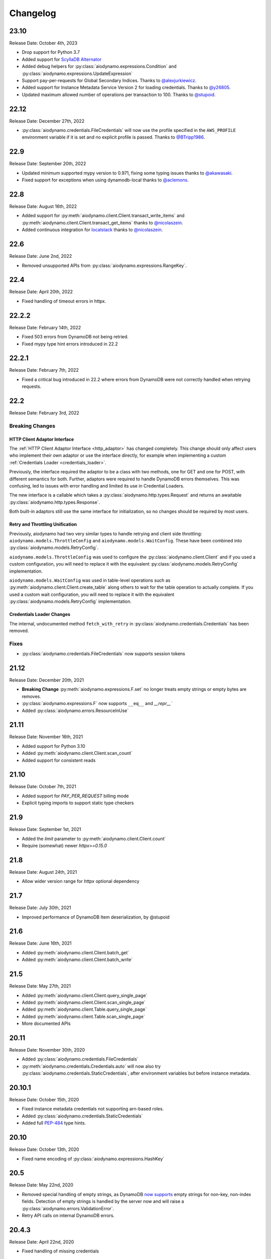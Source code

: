 Changelog
=========

23.10
-----

Release Date: October 4th, 2023

* Drop support for Python 3.7
* Added support for `ScyllaDB Alternator <https://www.scylladb.com/alternator/>`_
* Added debug helpers for :py:class:`aiodynamo.expressions.Condition` and :py:class:`aiodynamo.expressions.UpdateExpression`
* Support pay-per-requests for Global Secondary Indices. Thanks to `@alexjurkiewicz <https://github.com/alexjurkiewicz>`_.
* Added support for Instance Metadata Service Version 2 for loading credentials. Thanks to `@y26805 <https://github.com/y26805>`_.
* Updated maximum allowed number of operations per transaction to 100. Thanks to `@stupoid <https://github.com/stupoid>`_.

22.12
-----

Release Date: December 27th, 2022

* :py:class:`aiodynamo.credentials.FileCredentials` will now use the profile specified in the ``AWS_PROFILE`` environment
  variable if it is set and no explicit profile is passed. Thanks to `@BTripp1986 <https://github.com/BTripp1986>`_.

22.9
----

Release Date: September 20th, 2022

* Updated minimum supported mypy version to 0.971, fixing some typing issues thanks to `@akawasaki  <https://github.com/akawasaki>`_.
* Fixed support for exceptions when using dynamodb-local thanks to `@aclemons <https://github.com/aclemons>`_.

22.8
----

Release Date: August 16th, 2022

* Added support for :py:meth:`aiodynamo.client.Client.transact_write_items` and :py:meth:`aiodynamo.client.Client.transact_get_items`
  thanks to `@nicolaszein <https://github.com/nicolaszein>`_.
* Added continuous integration for `localstack <https://github.com/localstack/localstack>`_ thanks to `@nicolaszein <https://github.com/nicolaszein>`_.

22.6
----

Release Date: June 2nd, 2022

* Removed unsupported APIs from :py:class:`aiodynamo.expressions.RangeKey`.

22.4
----

Release Date: April 20th, 2022

* Fixed handling of timeout errors in httpx.

22.2.2
------

Release Date: February 14th, 2022

* Fixed 503 errors from DynamoDB not being retried.
* Fixed mypy type hint errors introduced in 22.2

22.2.1
------

Release Date: February 7th, 2022

* Fixed a critical bug introduced in 22.2 where errors from DynamoDB were not
  correctly handled when retrying requests.

22.2
----

Release Date: February 3rd, 2022

Breaking Changes
~~~~~~~~~~~~~~~~

HTTP Client Adaptor Interface
*****************************

The :ref:`HTTP Client Adaptor Interface <http_adaptor>` has changed completely.
This change should only affect users who implement their own adaptor or use the interface
directly, for example when implementing a custom :ref:`Credentials Loader <credentials_loader>`.

Previously, the interface required the adaptor to be a class with two methods, one for GET and one for POST,
with different semantics for both. Further, adaptors were required to handle DynamoDB errors themselves.
This was confusing, led to issues with error handling and limited its use in Credential Loaders.

The new interface is a callable which takes a :py:class:`aiodynamo.http.types.Request` and returns an awaitable
:py:class:`aiodynamo.http.types.Response`.

Both built-in adaptors still use the same interface for initialization, so no changes should be required by
most users.

Retry and Throttling Unification
********************************

Previously, aiodynamo had two very similar types to handle retrying and client side throttling:
``aiodynamo.models.ThrottleConfig`` and ``aiodynamo.models.WaitConfig``. These have been combined
into :py:class:`aiodynamo.models.RetryConfig`.

``aiodynamo.models.ThrottleConfig`` was used to configure the :py:class:`aiodynamo.client.Client`
and if you used a custom configuration, you will need to replace it with the equivalent :py:class:`aiodynamo.models.RetryConfig`
implementation.

``aiodynamo.models.WaitConfig`` was used in table-level operations such as :py:meth:`aiodynamo.client.Client.create_table`
along others to wait for the table operation to actually complete. If you used a custom wait configuration,
you will need to replace it with the equivalent :py:class:`aiodynamo.models.RetryConfig` implementation.

Credentials Loader Changes
**************************

The internal, undocumented method ``fetch_with_retry`` in :py:class:`aiodynamo.credentials.Credentials` has
been removed.

Fixes
~~~~~

* :py:class:`aiodynamo.credentials.FileCredentials` now supports session tokens

21.12
-----

Release Date: December 20th, 2021

* **Breaking Change** :py:meth:`aiodynamo.expressions.F.set` no longer treats empty strings or empty bytes are removes.
* :py:class:`aiodynamo.expressions.F` now supports ``__eq__`` and `__repr__``
* Added :py:class:`aiodynamo.errors.ResourceInUse`

21.11
-----

Release Date: November 16th, 2021

* Added support for Python 3.10
* Added :py:meth:`aiodynamo.client.Client.scan_count`
* Added support for consistent reads

21.10
-----

Release Date: October 7th, 2021

* Added support for `PAY_PER_REQUEST` billing mode
* Explicit typing imports to support static type checkers


21.9
----

Release Date: September 1st, 2021

* Added the `limit` parameter to :py:meth:`aiodynamo.client.Client.count`
* Require (somewhat) newer `httpx>=0.15.0`

21.8
----

Release Date: August 24th, 2021

* Allow wider version range for `httpx` optional dependency

21.7
----

Release Date: July 30th, 2021

* Improved performance of DynamoDB Item deserialization, by @stupoid

21.6
----

Release Date: June 16th, 2021

* Added :py:meth:`aiodynamo.client.Client.batch_get`
* Added :py:meth:`aiodynamo.client.Client.batch_write`

21.5
----

Release Date: May 27th, 2021

* Added :py:meth:`aiodynamo.client.Client.query_single_page`
* Added :py:meth:`aiodynamo.client.Client.scan_single_page`
* Added :py:meth:`aiodynamo.client.Table.query_single_page`
* Added :py:meth:`aiodynamo.client.Table.scan_single_page`
* More documented APIs

20.11
-----

Release Date: November 30th, 2020

* Added :py:class:`aiodynamo.credentials.FileCredentials`
* :py:meth:`aiodynamo.credentials.Credentials.auto` will now also try :py:class:`aiodynamo.credentials.StaticCredentials`, after
  environment variables but before instance metadata.

20.10.1
-------

Release Date: October 15th, 2020

* Fixed instance metadata credentials not supporting arn-based roles.
* Added :py:class:`aiodynamo.credentials.StaticCredentials`
* Added full `PEP-484`_ type hints.

.. _PEP-484: https://www.python.org/dev/peps/pep-0484/

20.10
-----

Release Date: October 13th, 2020

* Fixed name encoding of :py:class:`aiodynamo.expressions.HashKey`

20.5
----

Release Date: May 22nd, 2020

* Removed special handling of empty strings, as DynamoDB `now supports`_ empty strings for non-key, non-index fields. Detection of empty strings is handled by the server now and will raise a :py:class:`aiodynamo.errors.ValidationError`.
* Retry API calls on internal DynamoDB errors.

.. _now supports: https://aws.amazon.com/about-aws/whats-new/2020/05/amazon-dynamodb-now-supports-empty-values-for-non-key-string-and-binary-attributes-in-dynamodb-tables/

20.4.3
------

Release Date: April 22nd, 2020

* Fixed handling of missing credentials

20.4.2
------

Release Date: April 15th, 2020

* Fix comparison conditions (``equals``, ``not_equals``, ``gt``, ``gte``, ``lt``, ``lte`` on :py:class:`aiodynamo.expressions.F`
  and :py:class:`aiodynamo.expressions.Size` via :py:meth:`aiodynamo.expressions.F.size` to support referencing other
  fields (using :py:class:`aiodynamo.expressions.F`)
* Fix timeout handling in aiohttp based client.

20.4.1
------

Release Date: April 13th, 2020

* Fixed ``put_item`` and ``delete_item`` with a ``condition`` which does not carry any values.
* Wrap underlying HTTP client errors, such as connection issues, so networking issues during
  requests are retried.

20.4
----

Release Date: April 3rd, 2020

* Fixed ``scan`` with a ``projection`` but no ``filter_expression``.
* Fixed logs leaking session tokens (request sending) and keys (metadata fetch).

20.3
----

Release Date: March 31st, 2020

* Added TTL support
* Added support for pluggable HTTP clients. Built in support for ``httpx`` and ``aiohttp``.
* Added custom client implementation.
* Added custom credentials loaders, with support for custom credential loaders.
* Fixed a typo in ``delete_item``
* Improved item deserialization performance
* Improved overall client performance, especially for query, scan and count, which are now up to twice as fast.
* Changed condition, key condition and filter expression APIs to not rely on boto3.
* Moved :py:class:`aiodynamo.models.F` to :py:class:`aiodynamo.expressions.F`.
* Removed boto3 dependency
* Removed botocore dependency
* Removed aiobotocore dependency

19.9
----

Release Date: September 6th, 2019

* Fixed bug in UpdateExpression encoder incorrectly encoding booleans as integers or vice versa.

19.3
----

Release Date: March 4th, 2019

* Initial public release
